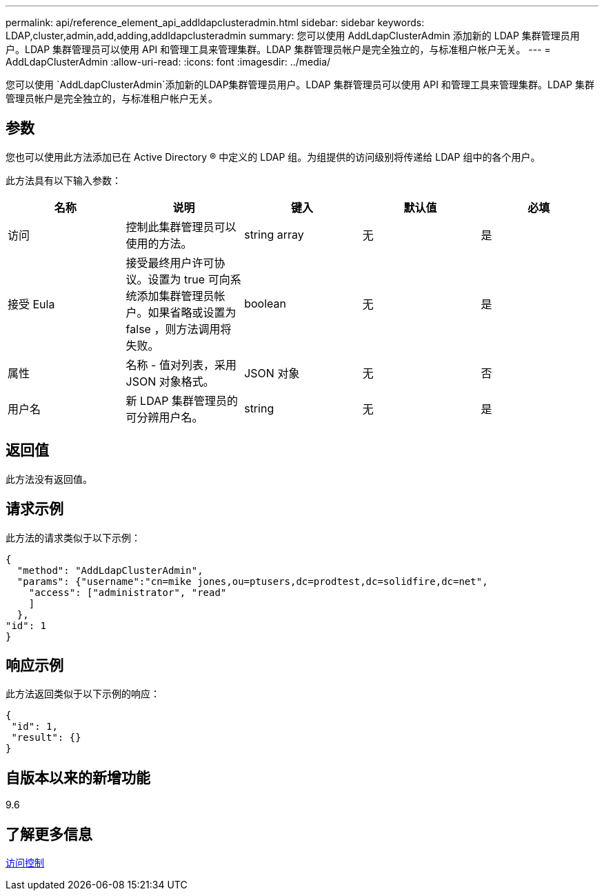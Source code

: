 ---
permalink: api/reference_element_api_addldapclusteradmin.html 
sidebar: sidebar 
keywords: LDAP,cluster,admin,add,adding,addldapclusteradmin 
summary: 您可以使用 AddLdapClusterAdmin 添加新的 LDAP 集群管理员用户。LDAP 集群管理员可以使用 API 和管理工具来管理集群。LDAP 集群管理员帐户是完全独立的，与标准租户帐户无关。 
---
= AddLdapClusterAdmin
:allow-uri-read: 
:icons: font
:imagesdir: ../media/


[role="lead"]
您可以使用 `AddLdapClusterAdmin`添加新的LDAP集群管理员用户。LDAP 集群管理员可以使用 API 和管理工具来管理集群。LDAP 集群管理员帐户是完全独立的，与标准租户帐户无关。



== 参数

您也可以使用此方法添加已在 Active Directory ® 中定义的 LDAP 组。为组提供的访问级别将传递给 LDAP 组中的各个用户。

此方法具有以下输入参数：

|===
| 名称 | 说明 | 键入 | 默认值 | 必填 


 a| 
访问
 a| 
控制此集群管理员可以使用的方法。
 a| 
string array
 a| 
无
 a| 
是



 a| 
接受 Eula
 a| 
接受最终用户许可协议。设置为 true 可向系统添加集群管理员帐户。如果省略或设置为 false ，则方法调用将失败。
 a| 
boolean
 a| 
无
 a| 
是



 a| 
属性
 a| 
名称 - 值对列表，采用 JSON 对象格式。
 a| 
JSON 对象
 a| 
无
 a| 
否



 a| 
用户名
 a| 
新 LDAP 集群管理员的可分辨用户名。
 a| 
string
 a| 
无
 a| 
是

|===


== 返回值

此方法没有返回值。



== 请求示例

此方法的请求类似于以下示例：

[listing]
----
{
  "method": "AddLdapClusterAdmin",
  "params": {"username":"cn=mike jones,ou=ptusers,dc=prodtest,dc=solidfire,dc=net",
    "access": ["administrator", "read"
    ]
  },
"id": 1
}
----


== 响应示例

此方法返回类似于以下示例的响应：

[listing]
----
{
 "id": 1,
 "result": {}
}
----


== 自版本以来的新增功能

9.6



== 了解更多信息

xref:reference_element_api_app_b_access_control.adoc[访问控制]

